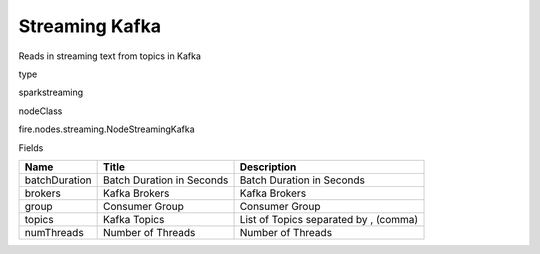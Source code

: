 
Streaming Kafka
^^^^^^ 

Reads in streaming text from topics in Kafka

type

sparkstreaming

nodeClass

fire.nodes.streaming.NodeStreamingKafka

Fields

+---------------+---------------------------+---------------------------------------+
| Name          | Title                     | Description                           |
+===============+===========================+=======================================+
| batchDuration | Batch Duration in Seconds | Batch Duration in Seconds             |
+---------------+---------------------------+---------------------------------------+
| brokers       | Kafka Brokers             | Kafka Brokers                         |
+---------------+---------------------------+---------------------------------------+
| group         | Consumer Group            | Consumer Group                        |
+---------------+---------------------------+---------------------------------------+
| topics        | Kafka Topics              | List of Topics separated by , (comma) |
+---------------+---------------------------+---------------------------------------+
| numThreads    | Number of Threads         | Number of Threads                     |
+---------------+---------------------------+---------------------------------------+